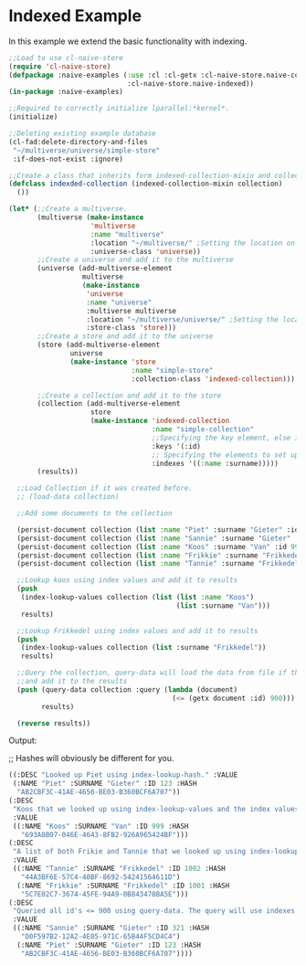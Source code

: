 * Indexed Example

In this example we extend the basic functionality with indexing.

#+BEGIN_SRC lisp
;;Load to use cl-naive-store
(require 'cl-naive-store)
(defpackage :naive-examples (:use :cl :cl-getx :cl-naive-store.naive-core
                             :cl-naive-store.naive-indexed))
(in-package :naive-examples)

;;Required to correctly initialize lparallel:*kernel*.
(initialize)

;;Deleting existing example database
(cl-fad:delete-directory-and-files
 "~/multiverse/universe/simple-store"
 :if-does-not-exist :ignore)

;;Create a class that inherits form indexed-collection-mixin and collection.
(defclass indexded-collection (indexed-collection-mixin collection)
  ())

(let* (;;Create a multiverse.
       (multiverse (make-instance
                    'multiverse
                    :name "multiverse"
                    :location "~/multiverse/" ;Setting the location on disk.
                    :universe-class 'universe))
       ;;Create a universe and add it to the multiverse
       (universe (add-multiverse-element
                  multiverse
                  (make-instance
                   'universe
                   :name "universe"
                   :multiverse multiverse
                   :location "~/multiverse/universe/" ;Setting the location on disk.
                   :store-class 'store)))
       ;;Create a store and add it to the universe
       (store (add-multiverse-element
               universe
               (make-instance 'store
                              :name "simple-store"
                              :collection-class 'indexed-collection)))

       ;;Create a collection and add it to the store
       (collection (add-multiverse-element
                    store
                    (make-instance 'indexed-collection
                                   :name "simple-collection"
                                   ;;Specifying the key element, else its :key
                                   :keys '(:id)
                                   ;; Specifying the elements to set up indexes for.
                                   :indexes '((:name :surname)))))
       (results))

  ;;Load Collection if it was created before.
  ;; (load-data collection)

  ;;Add some documents to the collection

  (persist-document collection (list :name "Piet" :surname "Gieter" :id 123))
  (persist-document collection (list :name "Sannie" :surname "Gieter" :id 321))
  (persist-document collection (list :name "Koos" :surname "Van" :id 999))
  (persist-document collection (list :name "Frikkie" :surname "Frikkedel" :id 1001))
  (persist-document collection (list :name "Tannie" :surname "Frikkedel" :id 1002))

  ;;Lookup koos using index values and add it to results
  (push
   (index-lookup-values collection (list (list :name "Koos")
                                         (list :surname "Van")))
   results)

  ;;Lookup Frikkedel using index values and add it to results
  (push
   (index-lookup-values collection (list :surname "Frikkedel"))
   results)

  ;;Query the collection, query-data will load the data from file if the collection is empty,
  ;;and add it to the results
  (push (query-data collection :query (lambda (document)
                                        (<= (getx document :id) 900)))
        results)

  (reverse results))

#+END_SRC

Output:

;; Hashes will obviously be different for you.

#+BEGIN_SRC lisp
 ((:DESC "Looked up Piet using index-lookup-hash." :VALUE
  (:NAME "Piet" :SURNAME "Gieter" :ID 123 :HASH
   "AB2CBF3C-41AE-4656-BE03-B360BCF6A707"))
 (:DESC
  "Koos that we looked up using index-lookup-values and the index values of Koos and Van."
  :VALUE
  ((:NAME "Koos" :SURNAME "Van" :ID 999 :HASH
    "693A8B07-046E-4643-8FB2-926A965424BF")))
 (:DESC
  "A list of both Frikie and Tannie that we looked up using index-lookup-values and the surname. This is called a partial index lookup. You can enable or disable partial indexes."
  :VALUE
  ((:NAME "Tannie" :SURNAME "Frikkedel" :ID 1002 :HASH
    "44A3BF6E-57C4-40BF-8692-54241564611D")
   (:NAME "Frikkie" :SURNAME "Frikkedel" :ID 1001 :HASH
    "5C7E02C7-3674-45FE-94A9-0B843478BA5E")))
 (:DESC
  "Queried all id's <= 900 using query-data. The query will use indexes internally when possible."
  :VALUE
  ((:NAME "Sannie" :SURNAME "Gieter" :ID 321 :HASH
    "D0F597B2-12A2-4E05-971C-65B44F5CD4C4")
   (:NAME "Piet" :SURNAME "Gieter" :ID 123 :HASH
    "AB2CBF3C-41AE-4656-BE03-B360BCF6A707"))))
#+END_SRC

* [[file:home.org][Home]] :noexport:                                                 
* [[file:basic-example-with-persistence.org][Previous]] :noexport:
* [[file:documents-example.org][Next]]  :noexport:
